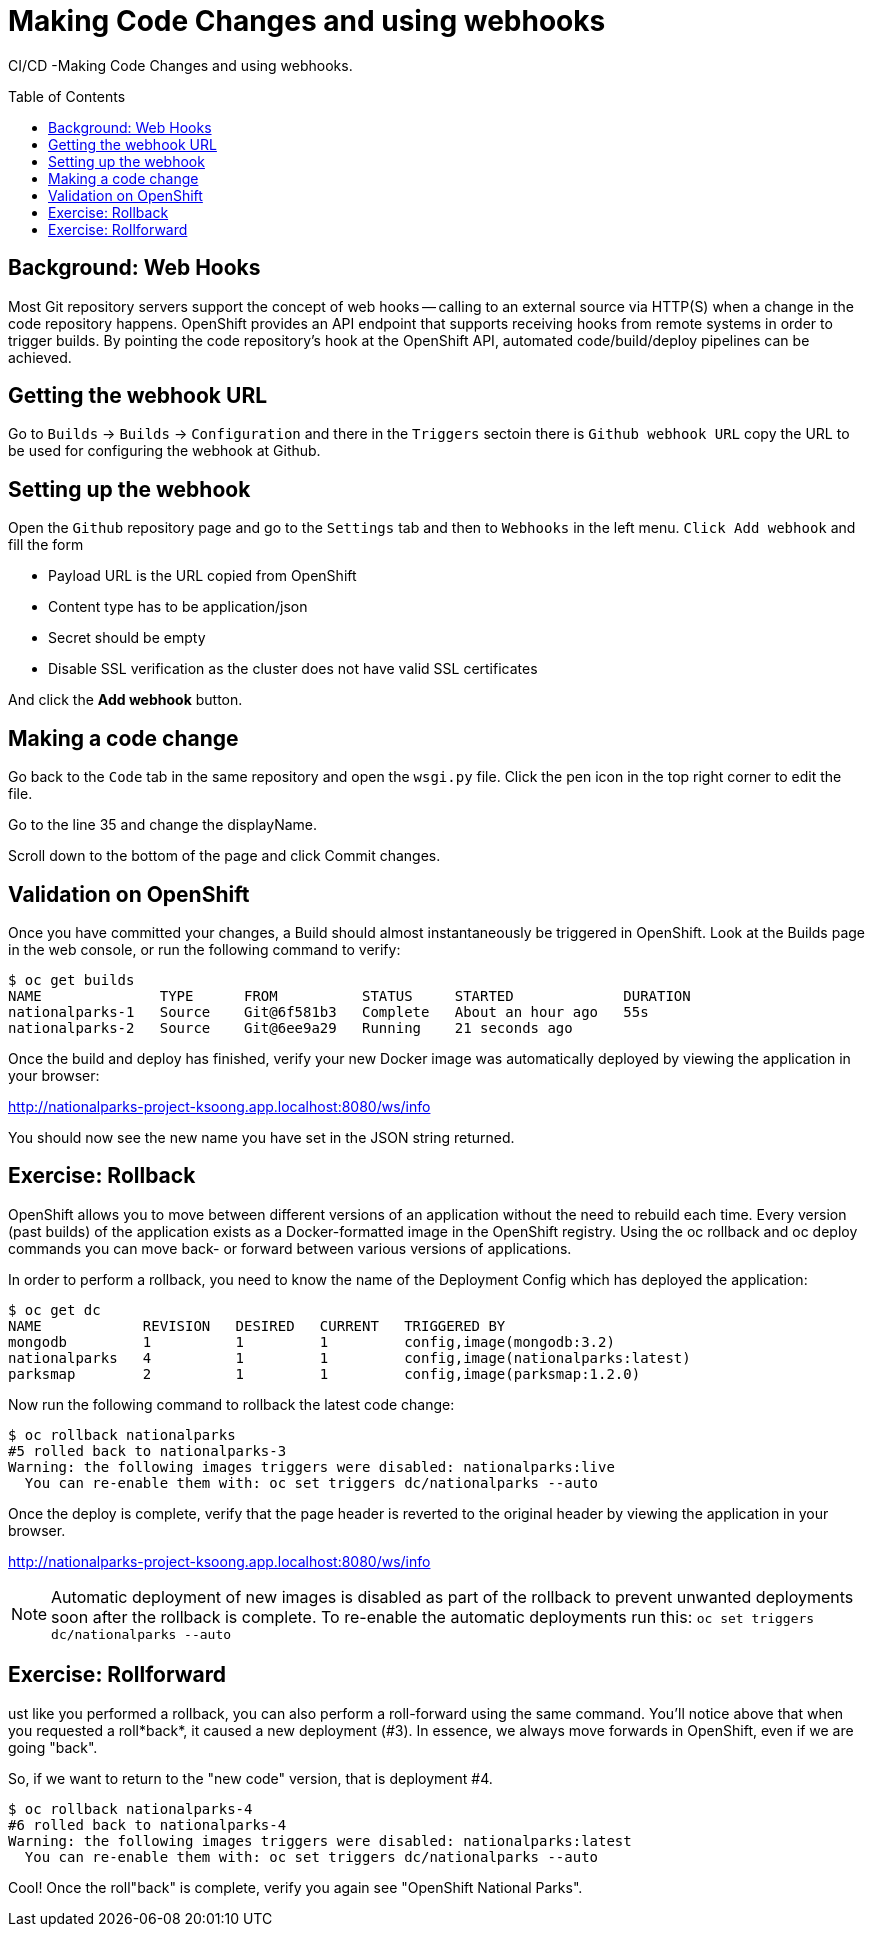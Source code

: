 = Making Code Changes and using webhooks
:toc: manual
:toc-placement: preamble

CI/CD -Making Code Changes and using webhooks.

== Background: Web Hooks

Most Git repository servers support the concept of web hooks — calling to an external source via HTTP(S) when a change in the code repository happens. OpenShift provides an API endpoint that supports receiving hooks from remote systems in order to trigger builds. By pointing the code repository’s hook at the OpenShift API, automated code/build/deploy pipelines can be achieved.

== Getting the webhook URL

Go to `Builds` → `Builds` → `Configuration` and there in the `Triggers` sectoin there is `Github webhook URL` copy the URL to be used for configuring the webhook at Github. 

== Setting up the webhook

Open the `Github` repository page and go to the `Settings` tab and then to `Webhooks` in the left menu. `Click Add webhook` and fill the form

* Payload URL is the URL copied from OpenShift
* Content type has to be application/json
* Secret should be empty
* Disable SSL verification as the cluster does not have valid SSL certificates

And click the *Add webhook* button.

== Making a code change

Go back to the `Code` tab in the same repository and open the `wsgi.py` file. Click the pen icon in the top right corner to edit the file.

Go to the line 35 and change the displayName.

Scroll down to the bottom of the page and click Commit changes.

== Validation on OpenShift

Once you have committed your changes, a Build should almost instantaneously be triggered in OpenShift. Look at the Builds page in the web console, or run the following command to verify:

[source,bash]
----
$ oc get builds 
NAME              TYPE      FROM          STATUS     STARTED             DURATION
nationalparks-1   Source    Git@6f581b3   Complete   About an hour ago   55s
nationalparks-2   Source    Git@6ee9a29   Running    21 seconds ago  
----

Once the build and deploy has finished, verify your new Docker image was automatically deployed by viewing the application in your browser:

http://nationalparks-project-ksoong.app.localhost:8080/ws/info

You should now see the new name you have set in the JSON string returned.

== Exercise: Rollback

OpenShift allows you to move between different versions of an application without the need to rebuild each time. Every version (past builds) of the application exists as a Docker-formatted image in the OpenShift registry. Using the oc rollback and oc deploy commands you can move back- or forward between various versions of applications.

In order to perform a rollback, you need to know the name of the Deployment Config which has deployed the application:

[source,bash]
----
$ oc get dc 
NAME            REVISION   DESIRED   CURRENT   TRIGGERED BY
mongodb         1          1         1         config,image(mongodb:3.2)
nationalparks   4          1         1         config,image(nationalparks:latest)
parksmap        2          1         1         config,image(parksmap:1.2.0) 
----

Now run the following command to rollback the latest code change:

[source,bash]
----
$ oc rollback nationalparks
#5 rolled back to nationalparks-3
Warning: the following images triggers were disabled: nationalparks:live
  You can re-enable them with: oc set triggers dc/nationalparks --auto
----

Once the deploy is complete, verify that the page header is reverted to the original header by viewing the application in your browser.

http://nationalparks-project-ksoong.app.localhost:8080/ws/info

NOTE: Automatic deployment of new images is disabled as part of the rollback to prevent unwanted deployments soon after the rollback is complete. To re-enable the automatic deployments run this: `oc set triggers dc/nationalparks --auto` 

== Exercise: Rollforward

ust like you performed a rollback, you can also perform a roll-forward using the same command. You’ll notice above that when you requested a roll*back*, it caused a new deployment (#3). In essence, we always move forwards in OpenShift, even if we are going "back".

So, if we want to return to the "new code" version, that is deployment #4.

[source,bash]
----
$ oc rollback nationalparks-4
#6 rolled back to nationalparks-4
Warning: the following images triggers were disabled: nationalparks:latest
  You can re-enable them with: oc set triggers dc/nationalparks --auto
----

Cool! Once the roll"back" is complete, verify you again see "OpenShift National Parks".

